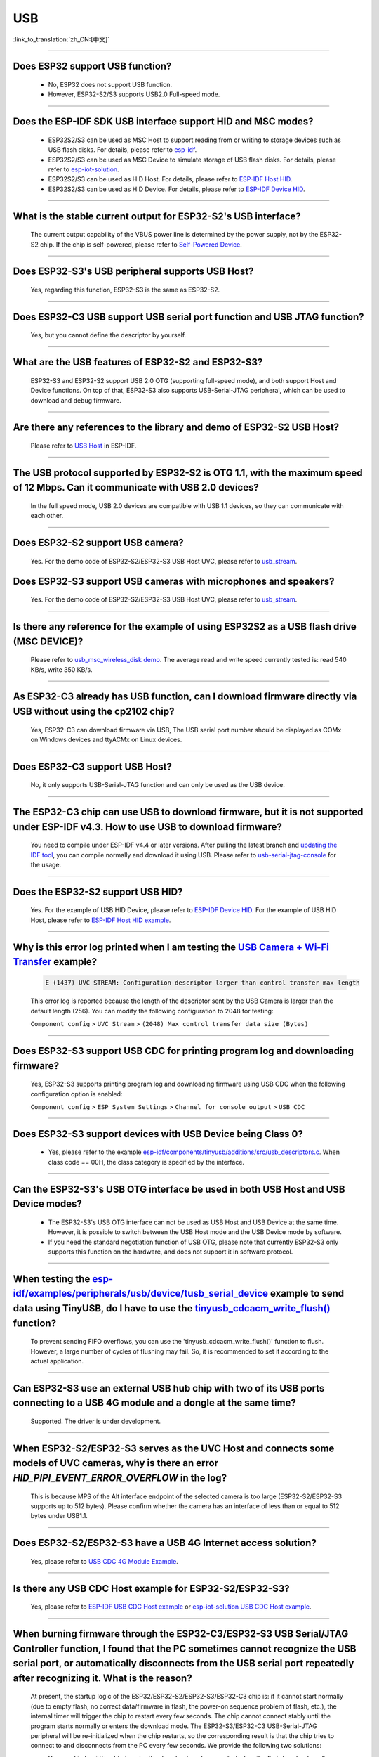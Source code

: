 USB
============

:link_to_translation:`zh_CN:[中文]`

.. raw:: html

   <style>
   body {counter-reset: h2}
     h2 {counter-reset: h3}
     h2:before {counter-increment: h2; content: counter(h2) ". "}
     h3:before {counter-increment: h3; content: counter(h2) "." counter(h3) ". "}
     h2.nocount:before, h3.nocount:before, { content: ""; counter-increment: none }
   </style>

--------------

Does ESP32 support USB function?
----------------------------------------------------

  - No, ESP32 does not support USB function.
  - However, ESP32-S2/S3 supports USB2.0 Full-speed mode.

---------------

Does the ESP-IDF SDK USB interface support HID and MSC modes?
------------------------------------------------------------------------------------------------------------------------------------------------------------------

  - ESP32S2/S3 can be used as MSC Host to support reading from or writing to storage devices such as USB flash disks. For details, please refer to `esp-idf <https://github.com/espressif/esp-idf/tree/master/examples/peripherals/usb/host/msc>`__.
  - ESP32S2/S3 can be used as MSC Device to simulate storage of USB flash disks. For details, please refer to `esp-iot-solution <https://github.com/espressif/esp-iot-solution/tree/master/examples/usb/device/usb_msc_wireless_disk>`__.
  - ESP32S2/S3 can be used as HID Host. For details, please refer to `ESP-IDF Host HID <https://github.com/espressif/esp-idf/tree/master/examples/peripherals/usb/host/hid>`__.
  - ESP32S2/S3 can be used as HID Device. For details, please refer to `ESP-IDF Device HID <https://github.com/espressif/esp-idf/tree/master/examples/peripherals/usb/device/tusb_hid>`__.

-------------------------

What is the stable current output for ESP32-S2's USB interface? 
-------------------------------------------------------------------------------------------------------------------

  The current output capability of the VBUS power line is determined by the power supply, not by the ESP32-S2 chip.  If the chip is self-powered, please refer to `Self-Powered Device <https://docs.espressif.com/projects/esp-idf/en/latest/esp32s3/api-reference/peripherals/usb_device.html#self-powered-device>`__.

-------------------------

Does ESP32-S3's USB peripheral supports USB Host?
------------------------------------------------------

  Yes, regarding this function, ESP32-S3 is the same as ESP32-S2.

-------------------------

Does ESP32-C3 USB support USB serial port function and USB JTAG function? 
---------------------------------------------------------------------------------------------------------------------

  Yes, but you cannot define the descriptor by yourself.

---------------

What are the USB features of ESP32-S2 and ESP32-S3? 
--------------------------------------------------------------------------------------------------------------------------------

  ESP32-S3 and ESP32-S2 support USB 2.0 OTG (supporting full-speed mode), and both support Host and Device functions. On top of that, ESP32-S3 also supports USB-Serial-JTAG peripheral, which can be used to download and debug firmware.
 
---------------

Are there any references to the library and demo of ESP32-S2 USB Host? 
--------------------------------------------------------------------------------------------------------------------------

  Please refer to `USB Host <https://docs.espressif.com/projects/esp-idf/en/latest/esp32s2/api-reference/peripherals/usb_host.html>`_ in ESP-IDF.

---------------

The USB protocol supported by ESP32-S2 is OTG 1.1, with the maximum speed of 12 Mbps. Can it communicate with USB 2.0 devices?
------------------------------------------------------------------------------------------------------------------------------------------------------------------------------------

  In the full speed mode, USB 2.0 devices are compatible with USB 1.1 devices, so they can communicate with each other.
  
---------------

Does ESP32-S2 support USB camera?
------------------------------------------------------------------------

  Yes. For the demo code of ESP32-S2/ESP32-S3 USB Host UVC, please refer to `usb_stream <https://github.com/espressif/esp-iot-solution/tree/master/components/usb/usb_stream>`__.

Does ESP32-S3 support USB cameras with microphones and speakers?
----------------------------------------------------------------------------

  Yes. For the demo code of ESP32-S2/ESP32-S3 USB Host UVC, please refer to `usb_stream <https://github.com/espressif/esp-iot-solution/tree/master/components/usb/usb_stream>`__.

---------------

Is there any reference for the example of using ESP32S2 as a USB flash drive (MSC DEVICE)?
---------------------------------------------------------------------------------------------------------------------------------------------------------------------------------------------

  Please refer to `usb_msc_wireless_disk demo <https://github.com/espressif/esp-iot-solution/tree/master/examples/usb/device/usb_msc_wireless_disk>`_. The average read and write speed currently tested is: read 540 KB/s, write 350 KB/s.
  
---------------

As ESP32-C3 already has USB function, can I download firmware directly via USB without using the cp2102 chip?
-------------------------------------------------------------------------------------------------------------------------------

  Yes, ESP32-C3 can download firmware via USB, The USB serial port number should be displayed as COMx on Windows devices and ttyACMx on Linux devices.
  
---------------

Does ESP32-C3 support USB Host?
------------------------------------------------------

  No, it only supports USB-Serial-JTAG function and can only be used as the USB device.

---------------
  
The ESP32-C3 chip can use USB to download firmware, but it is not supported under ESP-IDF v4.3. How to use USB to download firmware?
------------------------------------------------------------------------------------------------------------------------------------------------------------------------------------------------------------------------------------------------------------

  You need to compile under ESP-IDF v4.4 or later versions. After pulling the latest branch and `updating the IDF tool <https://docs.espressif.com/projects/esp-idf/en/latest/esp32c3/get-started/index.html>`_, you can compile normally and download it using USB. Please refer to `usb-serial-jtag-console <https://docs.espressif.com/projects/esp-idf/en/latest/esp32c3/api-guides/usb-serial-jtag-console.html>`_ for the usage.

---------------

Does the ESP32-S2 support USB HID?
-----------------------------------------------------------------------

  Yes. For the example of USB HID Device, please refer to `ESP-IDF Device HID <https://github.com/espressif/esp-idf/tree/master/examples/peripherals/usb/device/tusb_hid>`__. For the example of USB HID Host, please refer to `ESP-IDF Host HID example <https://github.com/espressif/esp-idf/tree/master/examples/peripherals/usb/host/hid>`__.

---------------

Why is this error log printed when I am testing the `USB Camera + Wi-Fi Transfer <https://github.com/espressif/esp-iot-solution/tree/master/examples/usb/host/usb_camera_mic_spk>`_ example?
--------------------------------------------------------------------------------------------------------------------------------------------------------------------------------------------------------------------------------------------------------------------------------------------------------

  .. code-block:: text

   E (1437) UVC STREAM: Configuration descriptor larger than control transfer max length

  This error log is reported because the length of the descriptor sent by the USB Camera is larger than the default length (256). You can modify the following configuration to 2048 for testing:

  ``Component config`` > ``UVC Stream`` > ``(2048) Max control transfer data size (Bytes)``

-------------

Does ESP32-S3 support USB CDC for printing program log and downloading firmware?
-------------------------------------------------------------------------------------------------------------------------------------------------------------------------------------------------------------

  Yes, ESP32-S3 supports printing program log and downloading firmware using USB CDC when the following configuration option is enabled:

  ``Component config`` > ``ESP System Settings`` > ``Channel for console output`` > ``USB CDC``

-------------------

Does ESP32-S3 support devices with USB Device being Class 0?
------------------------------------------------------------------------------------------------------------------------------------------------------------------------------------------------------

  - Yes, please refer to the example `esp-idf/components/tinyusb/additions/src/usb_descriptors.c <https://github.com/espressif/esp-idf/blob/v5.0-dev/components/tinyusb/additions/src/usb_descriptors.c>`_. When class code == 00H, the class category is specified by the interface.

-----------

Can the ESP32-S3's USB OTG interface be used in both USB Host and USB Device modes?
--------------------------------------------------------------------------------------------------------------------------------------------------------------------------------------------------------------

  - The ESP32-S3's USB OTG interface can not be used as USB Host and USB Device at the same time. However, it is possible to switch between the USB Host mode and the USB Device mode by software.
  - If you need the standard negotiation function of USB OTG, please note that currently ESP32-S3 only supports this function on the hardware, and does not support it in software protocol.
  
----------------

When testing the `esp-idf/examples/peripherals/usb/device/tusb_serial_device <https://github.com/espressif/esp-idf/tree/release/v5.0/examples/peripherals/usb/device/tusb_serial_device>`_ example to send data using TinyUSB, do I have to use the `tinyusb_cdcacm_write_flush() <https://github.com/espressif/esp-idf/blob/203c3e6e1cdb1861cecaed4834fb09b0e097b10d/examples/peripherals/usb/device/tusb_serial_device/main/tusb_serial_device_main.c#L34>`_ function?
-------------------------------------------------------------------------------------------------------------------------------------------------------------------------------------------------------------------------------------------------------------------------------------------------------------------------------------------------------------------------------------------------------------------------------------------------------------------------------------------------------------------------------------------------------------------------------------------------------------------------------------------------------------------------------------------------------------------------------------------------

  To prevent sending FIFO overflows, you can use the 'tinyusb_cdcacm_write_flush()' function to flush. However, a large number of cycles of flushing may fail. So, it is recommended to set it according to the actual application.

---------------

Can ESP32-S3 use an external USB hub chip with two of its USB ports connecting to a USB 4G module and a dongle at the same time?
-----------------------------------------------------------------------------------------------------------------------------------------------------------------------------------------------------------------------------

  Supported. The driver is under development.

---------------------

When ESP32-S2/ESP32-S3 serves as the UVC Host and connects some models of UVC cameras, why is there an error `HID_PIPI_EVENT_ERROR_OVERFLOW` in the log?
----------------------------------------------------------------------------------------------------------------------------------------------------------------------------------------------------------------------------------------

  This is because MPS of the Alt interface endpoint of the selected camera is too large (ESP32-S2/ESP32-S3 supports up to 512 bytes). Please confirm whether the camera has an interface of less than or equal to 512 bytes under USB1.1.

---------------------

Does ESP32-S2/ESP32-S3 have a USB 4G Internet access solution?
------------------------------------------------------------------------------------------------------------------------------------------------------------------------------------------------------------------------------

  Yes, please refer to `USB CDC 4G Module Example <https://github.com/espressif/esp-iot-solution/tree/master/examples/usb/host/usb_cdc_4g_module>`_.

---------------------

Is there any USB CDC Host example for ESP32-S2/ESP32-S3?
------------------------------------------------------------------------------------------------------------------------------------------------------------------------------------------------------------------------------

  Yes, please refer to `ESP-IDF USB CDC Host example <https://github.com/espressif/esp-idf/tree/master/examples/peripherals/usb/host/cdc>`__ or `esp-iot-solution USB CDC Host example <https://github.com/leeebo/esp-iot-solution/tree/master/components/usb/iot_usbh_cdc>`__.

---------------------

When burning firmware through the ESP32-C3/ESP32-S3 USB Serial/JTAG Controller function, I found that the PC sometimes cannot recognize the USB serial port, or automatically disconnects from the USB serial port repeatedly after recognizing it. What is the reason?
----------------------------------------------------------------------------------------------------------------------------------------------------------------------------------------------------------------------------------------------------------------------------------------------------------------------------

  At present, the startup logic of the ESP32/ESP32-S2/ESP32-S3/ESP32-C3 chip is: if it cannot start normally (due to empty flash, no correct data/firmware in flash, the power-on sequence problem of flash, etc.), the internal timer will trigger the chip to restart every few seconds. The chip cannot connect stably until the program starts normally or enters the download mode. The ESP32-S3/ESP32-C3 USB-Serial-JTAG peripheral will be re-initialized when the chip restarts, so the corresponding result is that the chip tries to connect to and disconnects from the PC every few seconds. We provide the following two solutions:

  - You need to boot the chip to enter the download mode manually before the first download or after flash is erased, so that the chip can be connected stably.
  - You can also burn the firmware that can run stably through UART in advance to solve this issue. If there is firmware that can run stably in the chip, the USB serial port of the chip can be connected stably in subsequent programming.

  If there is no strap pin test point reserved for booting manually, you may need to try several times in the initial USB download.

---------------------

Why does ESP32-S2/ESP32-S3 not reach the maximum USB full speed, 12 Mbps?
-----------------------------------------------------------------------------------------------------------------------------------------------------------------------------------------------------------------------------------------------------

  We will explain this issue with the TinyUSB protocol stack as an example. As this USB mode does not use DMA, but directly uses CPU polling, some time slices are wasted in each transfer. As a result, the TinyUSB protocol stack is only expected to reach 6.4 Mbps (it can reach 9.628 Mbps theoretically if the batch transfer is adopted).

---------------------

How can I confirm if ESP32-S2/ESP32-S3 USB supports a certain USB camera or not?
--------------------------------------------------------------------------------------------------------------------------------------------------------------------------------------------------------------------------------------

  ESP32-S2/ESP32-S3 USB only supports USB cameras that correspond to wMaxPacketSize Video Streaming endpoints which include 512 bytes at the maximum. You can use `USB Stream Example <https://github.com/espressif/esp-iot-solution/tree/master/examples/usb/host/usb_camera_mic_spk>__` to test. An error log will be printed if the camera is not supported.

---------------------

What is the maximum resolution of USB cameras that ESP32-S2/ESP32-S3 support?
------------------------------------------------------------------------------------------------------------------------------------------------------------------------------------------------------------------------------

  - If we do not consider local JPEG decoding, the bottleneck is the throughput rate of USB. The USB camera generally adopts synchronous transmission. ESP USB has a limitation of FIFO size, which can reach 500 KB/s at the maximum currently. Thus, if you want to achieve 15 frames, the size of each frame can only be 33 KB. The maximum resolution that can be achieved by 33 KB depends on the compression rate, and generally it can reach 480 * 320.
  - If you take local JPEG decoding into consideration, you also need to consider whether this resolution can reach 15 frames per second.

---------------------

Can the ESP32-S2/ESP32-S3 USB recognize the USB plugging and unplugging action when it is used as a USB CDC Device?
--------------------------------------------------------------------------------------------------------------------------------------------------------------------------------------------------------------------------------

  - Yes, the USB device uses the tinyusb protocol stack, including mount and umount callback functions to response the USB plugging and unplugging events.
  - It should be noted that if this device is a self-powered USB device, please reserve a VBUS detection pin if you need to detect plugging and unplugging actions when it is powered on. For detail, please refer to `Solution of Self-Powered USB Device <https://docs.espressif.com/projects/espressif-esp-iot-solution/en/latest/esp32/usb/usb_device_self_power.html>__`.

---------------------

After enabling the RNDIS and CDC functions on the ESP32-S3 USB, I found that the PC can recognize the COM port. However, the automatic programming function of the COM port is invalid. Is it expected?
-------------------------------------------------------------------------------------------------------------------------------------------------------------------------------------------------------------------------------

   - Yes. The USB auto-programming function is implemented through the USB-Seial-JTAG peripheral, and the USB RNDIS function is implemented through the USB-OTG peripheral. However, only one of the two peripherals can work at a moment.
   - If the USB-OTG peripheral is used in the application, the automatic programming function implemented by the USB-Seial-JTAG peripheral will not be available. But you can manually enter the download mode for USB burning.

-------------

Does the ESP32-S2/ESP32-S3 support the USB CDC NCM protocol?
---------------------------------------------------------------------------------------------------------------------------------------------------------------------------------------------------

  - Currently, ESP32-S2/ESP32-S3 only supports the USB CDC ECM protocol, but does not support the USB CDC NCM protocol.

After I initialize the USB pins of ESP32-C3/ESP32-S3 to GPIO or other peripheral pins, why cannot I burn firmware through USB?
--------------------------------------------------------------------------------------------------------------------------------------------------------------------------------------------------------------------------

  -The USB pin of the ESP32-C3/ESP32-S3 can be initialized to GPIO or other peripheral pins. However, please note that after the initialization, the original USB download function will be disconnected, and the download mode cannot be entered automatically through USB. But you can manually pull down the Boot pin (GPIO9 in ESP32-C3 and GPIO0 in ESP32-S3) to make ESP32-C3/ESP32-S3 enter the download mode. Then you can download firmware through USB.

What should I pay attention to if I want to use the USB interface of ESP32-C3/ESP32-S3 as the unique download interface of firmware?
-------------------------------------------------------------------------------------------------------------------------------------------------------------------------------------------------------------------------------

  - DO NOT use USB pins of ESP32-C3 (GPIO18 and GPIO19) / ESP32-S3 (GPIO19 and GPIO20) as other peripheral functions.
  - If the USB pins have to be reused as other functions in the application, the BOOT pin (GPIO9 in ESP32-C3, GPIO0 in ESP32-S3) must be wired to manually enter the chip into the download mode.

---------------

When I attempted to download and print log via the USB interface using the command ``idf.py -p com35 flash monitor`` on Windows, I encountered the following error. What's the reason for it?
------------------------------------------------------------------------------------------------------------------------------------------------------------------------------------------------------------------------------------------------------------------------------------------------------------------------------------------------------
  - The error is as follows:

  .. code-block:: text

     Connecting...
     Failed to get PID of a device on com35, using standard reset sequence.

  - On Windows, the COM port must be configured in the upper case, not the lower case ``com``.

--------------------

How can I apply for USB VID/PID for ESP32-S series products?
---------------------------------------------------------------------------------------------------------------------------

  - You can use default TinyUSB PIDs if your software stack is based on TinyUSB. Otherwise, you need to apply for PID for each ESP32-S series product. For details, please refer to `"usb-pids <https://docs.espressif.com/projects/espressif-esp-iot-solution/en/latest/esp32/usb/usb_vid_pid.html>`_.

--------------

Is it possible to fix the COM port when downloading firmware using the USB-Serial-JTAG interface on Windows?
----------------------------------------------------------------------------------------------------------------------------------------------------------------------------------------------------------------------------------------------------------------------------------------------------------------------------

  - Please open the Windows CMD as the administrator and execute the following command to add a registry entry. In this way, you can prevent incremental numbering based on the Serial number. Then you need to restart the computer to enable the modification.

  .. code-block:: text

    REG ADD HKEY_LOCAL_MACHINE\SYSTEM\CurrentControlSet\Control\usbflags\303A10010101 /V IgnoreHWSerNum /t REG_BINARY /d 01

  - For more information, please refer to `Prevent Windows from Increasing COM Number According to Serial Numbers of USB Devices <https://docs.espressif.com/projects/espressif-esp-iot-solution/en/latest/esp32/usb/usb_device_const_COM.html>__`.

---------------------

Can a USB drive be used for OTA upgrades?
-----------------------------------------------------------------------------------------------------------------------------------------------------------------------------------------------------------------------------

  Yes, it can be done using the component `esp_msc_ota <https://components.espressif.com/components/espressif/esp_msc_ota>`_.

Does the ESP32 series chip support USB 2.0 high speed?
-----------------------------------------------------------------------------------------------------------------------------------------------------------------------------------------------------------------------------

  Currently, only ESP32-P4 supports USB 2.0 high speed.
